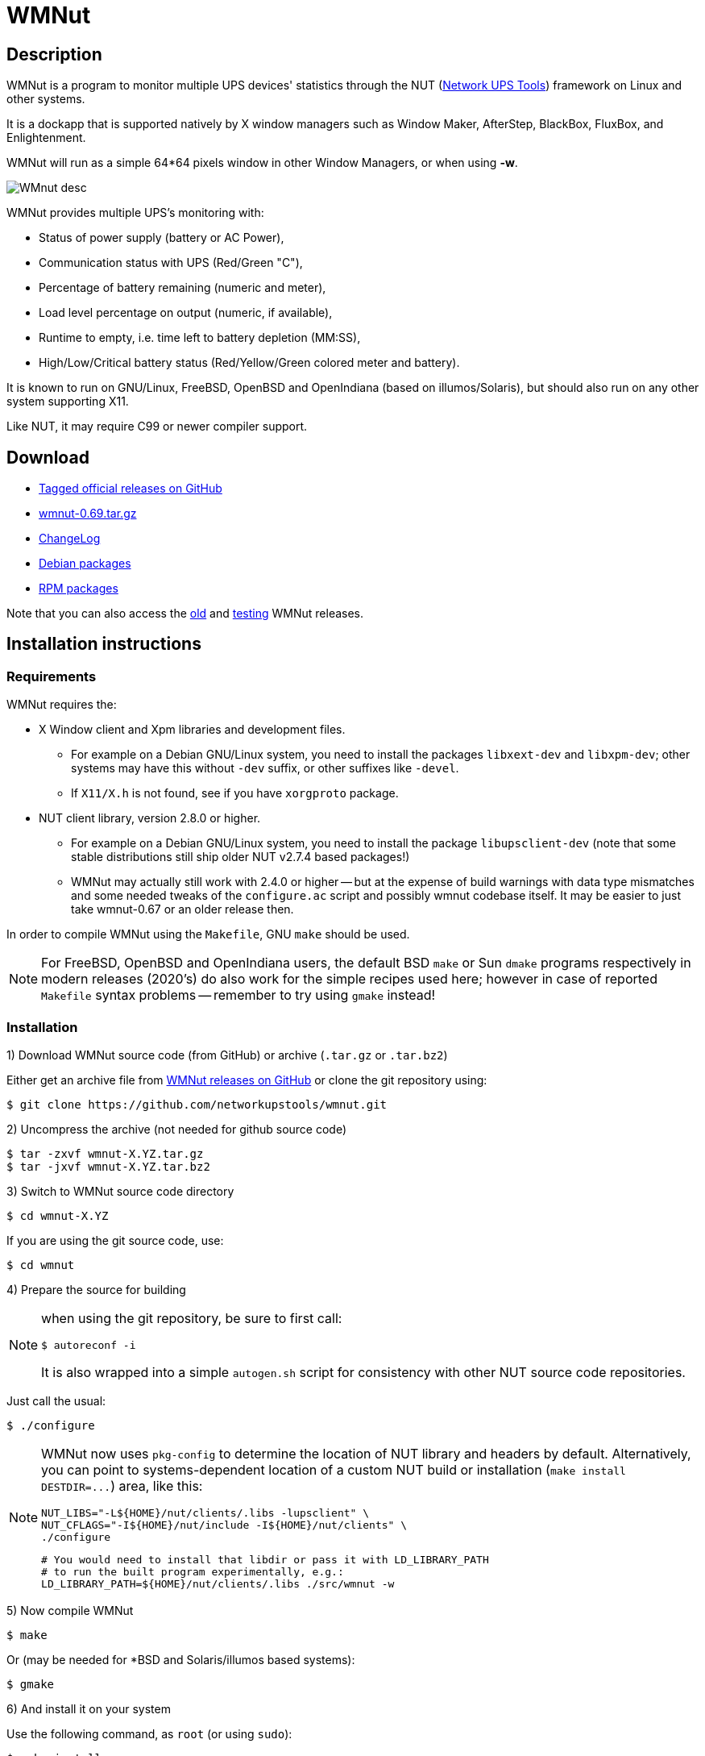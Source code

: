 WMNut
=====

Description
-----------

WMNut is a program to monitor multiple UPS devices' statistics through the NUT
(link:http://www.networkupstools.org[Network UPS Tools]) framework on Linux
and other systems.

It is a dockapp that is supported natively by X window managers such as
Window Maker, AfterStep, BlackBox, FluxBox, and Enlightenment.

WMNut will run as a simple 64*64 pixels window in other Window Managers, or
when using *-w*.

image:images/WMnut_desc.png[]

WMNut provides multiple UPS's monitoring with:

- Status of power supply (battery or AC Power),
- Communication status with UPS (Red/Green "C"),
- Percentage of battery remaining (numeric and meter),
- Load level percentage on output (numeric, if available),
- Runtime to empty, i.e. time left to battery depletion (MM:SS),
- High/Low/Critical battery status (Red/Yellow/Green colored meter and battery).

It is known to run on GNU/Linux, FreeBSD, OpenBSD and OpenIndiana (based on
illumos/Solaris), but should also run on any other system supporting X11.

Like NUT, it may require C99 or newer compiler support.

Download
--------

- link:https://github.com/networkupstools/wmnut/releases[Tagged official releases on GitHub]
- link:https://github.com/networkupstools/wmnut/releases/download/v0.69/wmnut-0.69.tar.gz[wmnut-0.69.tar.gz]
- link:https://github.com/networkupstools/wmnut/raw/master/ChangeLog[ChangeLog]

////////////////////////////////////////////////////////////////////////////////
- link:http://github.com/networkupstools/wmnut/raw/master/HINTS[HINTS]
- link:http://github.com/networkupstools/wmnut/raw/master/TODO[TODO]
////////////////////////////////////////////////////////////////////////////////

- link:http://packages.debian.org/wmnut[Debian packages]
- link:http://www.rpmfind.net/linux/rpm2html/search.php?query=wmnut[RPM packages]

Note that you can also access the
link:http://web.archive.org/web/20110913170506/http://wmnut.mgeops.org/files/arch/[old]
and
link:http://web.archive.org/web/20110913170506/http://wmnut.mgeops.org/files/testing/[testing]
WMNut releases.

Installation instructions
-------------------------

Requirements
~~~~~~~~~~~~

WMNut requires the:

- X Window client and Xpm libraries and development files.
  * For example on a Debian GNU/Linux system, you need to install the packages
    `libxext-dev` and `libxpm-dev`; other systems may have this without `-dev`
    suffix, or other suffixes like `-devel`.
  * If `X11/X.h` is not found, see if you have `xorgproto` package.
- NUT client library, version 2.8.0 or higher.
  * For example on a Debian GNU/Linux system, you need to install the package
    `libupsclient-dev` (note that some stable distributions still ship older
    NUT v2.7.4 based packages!)
  * WMNut may actually still work with 2.4.0 or higher -- but at the expense
    of build warnings with data type mismatches and some needed tweaks of the
    `configure.ac` script and possibly wmnut codebase itself.
    It may be easier to just take wmnut-0.67 or an older release then.

In order to compile WMNut using the `Makefile`, GNU `make` should be used.

NOTE: For FreeBSD, OpenBSD and OpenIndiana users, the default BSD `make` or
Sun `dmake` programs respectively in modern releases (2020's) do also work
for the simple recipes used here; however in case of reported `Makefile`
syntax problems -- remember to try using `gmake` instead!

Installation
~~~~~~~~~~~~

1) Download WMNut source code (from GitHub) or archive (`.tar.gz` or `.tar.bz2`)

Either get an archive file from
link:https://github.com/networkupstools/wmnut/releases[WMNut releases on GitHub]
or clone the git repository using:

	$ git clone https://github.com/networkupstools/wmnut.git

2) Uncompress the archive (not needed for github source code)

	$ tar -zxvf wmnut-X.YZ.tar.gz
	$ tar -jxvf wmnut-X.YZ.tar.bz2

3) Switch to WMNut source code directory

	$ cd wmnut-X.YZ

If you are using the git source code, use:

	$ cd wmnut

4) Prepare the source for building

[NOTE]
================================================================================
when using the git repository, be sure to first call:

	$ autoreconf -i

It is also wrapped into a simple `autogen.sh` script for consistency
with other NUT source code repositories.
================================================================================

Just call the usual:

	$ ./configure

[NOTE]
================================================================================
WMNut now uses `pkg-config` to determine the location of NUT library and
headers by default. Alternatively, you can point to systems-dependent
location of a custom NUT build or installation (`make install DESTDIR=...`)
area, like this:

	NUT_LIBS="-L${HOME}/nut/clients/.libs -lupsclient" \
	NUT_CFLAGS="-I${HOME}/nut/include -I${HOME}/nut/clients" \
	./configure
	
	# You would need to install that libdir or pass it with LD_LIBRARY_PATH
	# to run the built program experimentally, e.g.:
	LD_LIBRARY_PATH=${HOME}/nut/clients/.libs ./src/wmnut -w
================================================================================

5) Now compile WMNut

	$ make

Or (may be needed for *BSD and Solaris/illumos based systems):

	$ gmake

6) And install it on your system

Use the following command, as `root` (or using `sudo`):

	$ make install

Or simply copy the `wmnut` binary (and optionally its manual page) to the
right directories on your system.

7) Optionally, configure WMNut for your own use

WMNut will automatically connect to any local device(s).

So if you have remote system(s) that you want to monitor, edit and adapt your
`wmnutrc` file . Then copy it to your user home directory and/or to your system
`/etc` directory, using commands like:

	$ cp wmnutrc /etc/wmnutrc

and/or:

	$ cp wmnutrc ~/.wmnutrc

[NOTE]
================================================================================
- as of WMNut 0.65, `wmnutrc` is installed now, to `/etc` by default
- if both files exist, `~/.wmnutrc` takes precedence,
- command line options take precedence over configuration files,
- on Debian, a sample `wmnutrc` is located in `/usr/share/doc/wmnut/`.
================================================================================

8) Launch WMNut

	$ wmnut &

You can also use `wmnut -h` for help, or `man wmnut` to access the manual page.

If no parameter is given, wmnut will try to access the UPS at "localhost"
address. Otherwise try `wmnut -U upsname@hostname` or edit your `wmnutrc` files.

Be sure to read the `HINTS` and `TODO` files too!


Copyright and license
---------------------

WMNut is Copyright (C) 2002 - 2020 by
link:http://arnaud.quette.free.fr/contact.html[Arnaud Quette]

WMNut is Copyright (C) 2021 - 2024 by the
link:https://networkupstools.org[Network UPS Tools project]
and hosted at https://github.com/networkupstools/wmnut repository

wmnut is free software; you can redistribute it and/or modify
it under the terms of the GNU General Public License as published by
the Free Software Foundation; either version 2 of the License, or
(at your option) any later version.

This program is distributed in the hope that it will be useful,
but WITHOUT ANY WARRANTY; without even the implied warranty of
MERCHANTABILITY or FITNESS FOR A PARTICULAR PURPOSE.  See the
GNU General Public License for more details.

You should have received a copy of the GNU General Public License
along with this program; if not, write to the Free Software
Foundation, Inc., 59 Temple Place, Suite 330, Boston, MA  02111-1307  USA


Credits
-------

WMNut is based on `wmapm` originally written by Chris D. Faulhaber and
M.G. Henderson.

Huge thanks to:

- link:mailto:aquette.dev@gmail.com[Arnaud Quette] for the majority of
  initial development and maintenance of the WMNut project since 2002.
- Russell Kroll for having initiated and driven the NUT project
  (link:http://www.networkupstools.org[Network UPS Tools]), until 2004.
  Note that Arnaud had also taken over NUT leadership since 2005 to 2020.
- Bill Richter, Laszlo Hazy and David Butts for their support in beta test
  and improvement of WMNut,
- Martijm Pieterse and Antoine Nulle for a great (and somewhat standardized)
  interface which Arnaud used as a template (`wmmon.app` and `wmgeneral`),
- Luca Filipozzi for WMNut Debian package creation, later maintained by Arnaud,
  available at link:http://packages.debian.org/wmnut[Debian website].


Help
----
We are interested in having feedback about how WMNut runs on other platforms
(BSD, Solaris, ...) and searching for packagers on those platforms.

If you have nice suggestions, ideas, whatever, that are not
on TODO list, feel free to post issues and pull requests at
https://github.com/networkupstools/wmnut/releases

You can also try the NUT community support channels, as detailed at
https://networkupstools.org/support.html

FAQ
---

(How) Does WMNut support multiple UPS monitoring?
~~~~~~~~~~~~~~~~~~~~~~~~~~~~~~~~~~~~~~~~~~~~~~~~~

Yes, WMNut can monitor up to 9 UPSs since release 0.1. Take a look at `HINTS`
file and manual page for more details about using this feature.

Can I set the initial size of WMNut?
~~~~~~~~~~~~~~~~~~~~~~~~~~~~~~~~~~~~

No, WMNut is limited to 64*64.

I'm not running WindowMaker nor AfterStep. How can I run WMNut in windowed mode (i.e. not having transparent background !)?
~~~~~~~~~~~~~~~~~~~~~~~~~~~~~~~~~~~~~~~~~~~~~~~~~~~~~~~~~~~~~~~~~~~~~~~~~~~~~~~~~~~~~~~~~~~~~~~~~~~~~~~~~~~~~~~~~~~~~~~~~~~

Try running `wmnut -w`. See below for a screenshot.

I can't compile WMNut ("undefined reference to `upslogx'", "upsfetch.h/o not found" or "upsclient.h/o not found") or WMNut doesn't work!
~~~~~~~~~~~~~~~~~~~~~~~~~~~~~~~~~~~~~~~~~~~~~~~~~~~~~~~~~~~~~~~~~~~~~~~~~~~~~~~~~~~~~~~~~~~~~~~~~~~~~~~~~~~~~~~~~~~~~~~~~~~~~~~~~~~~~~~~

There is always lots of improvements in both NUT and WMNut...

To solve your problem, you should upgrade to the most current release of NUT
and WMNut, and the problem should disappear -- it was solved in the past.

Screenshots
-----------

For a larger collection of screenshots from WMNut v0.71 (with added support
for many more NUT `ups.status` values) please see link:images/wmnut-pr.pdf[]

Withdrawn mode
~~~~~~~~~~~~~~

image:images/wmnut-0_09w.jpg[]

Windowed mode (-w)
~~~~~~~~~~~~~~~~~~

image:images/wmnut-0_09win.jpg[]

Windowed mode (-w) under KDE (Plastik)
~~~~~~~~~~~~~~~~~~~~~~~~~~~~~~~~~~~~~~

image:images/wmnut-0_60kde.jpg[]
